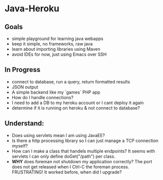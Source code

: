 * Java-Heroku
** Goals
- simple playground for learning java webapps
- keep it simple, no frameworks, raw java
- learn about importing libraries using Maven
- avoid IDEs for now, just using Emacs over SSH

** In Progress
- connect to database, run a query, return formatted results
- JSON output
- A simple backend like my `games` PHP app
- How do I handle connections?
- I need to add a DB to my heroku account or I cant deploy it again
- determine if it is running on heroku & not connect to database?

** Understand:
- Does using servlets mean I am using JavaEE?
- Is there a http processing library so I can just manage a TCP connection myself?
- How can I make a class that handels multiple endpoints? It seems with servlets I can only define doGet("/path") per class.
- *WHY* does foreman not shutdown my application correctly? The port does not get released when I Ctrl-C the foreman process. FRUSTRATING! It worked before, when did I upgrade?
